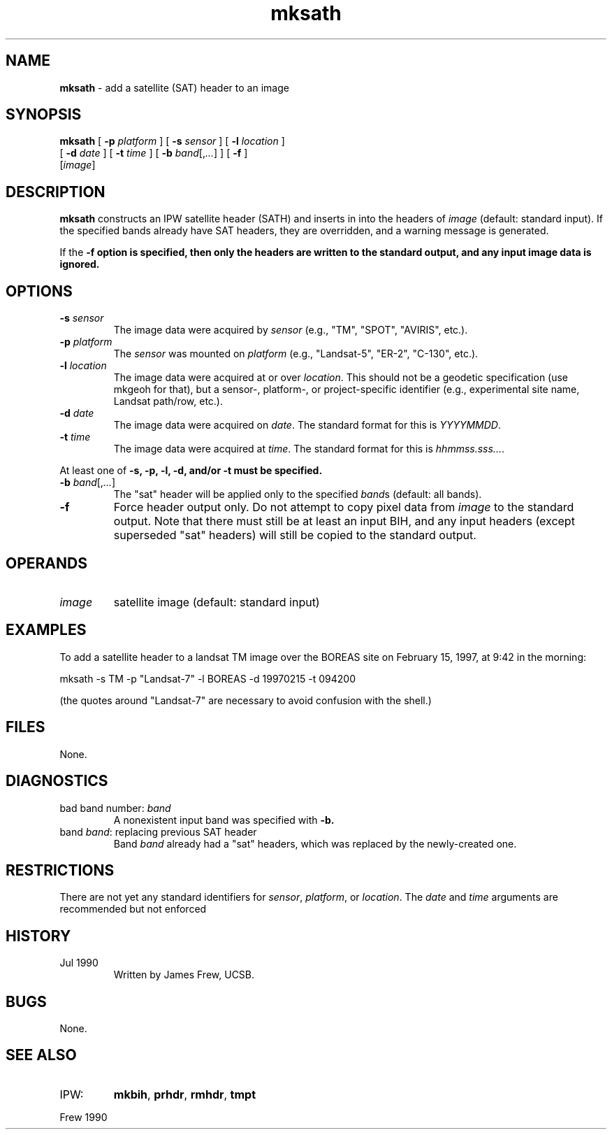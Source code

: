 .TH "mksath" "1" "5 November 2015" "IPW v2" "IPW User Commands"
.SH NAME
.PP
\fBmksath\fP - add a satellite (SAT) header to an image
.SH SYNOPSIS
.sp
.nf
.ft CR
\fBmksath\fP [ \fB-p\fP \fIplatform\fP ] [ \fB-s\fP \fIsensor\fP ] [ \fB-l\fP \fIlocation\fP ]
      [ \fB-d\fP \fIdate\fP ] [ \fB-t\fP \fItime\fP ] [ \fB-b\fP \fIband\fP[,\fI...\fP] ] [ \fB-f\fP ]
      [\fIimage\fP]
.ft R
.fi
.SH DESCRIPTION
.PP
\fBmksath\fP constructs an IPW satellite header (SATH) and inserts in into
the headers of \fIimage\fP (default: standard input).  If the specified
bands already have SAT headers, they are overridden, and a warning
message is generated.
.PP
If the \fB-f option is specified, then only the headers are written to
the standard output, and any input image data is ignored.
.SH OPTIONS
.TP
\fB-s\fP \fIsensor\fP
The image data were acquired by \fIsensor\fP (e.g., "TM", "SPOT",
"AVIRIS", etc.).
.sp
.TP
\fB-p\fP \fIplatform\fP
The \fIsensor\fP was mounted on \fIplatform\fP (e.g., "Landsat-5",
"ER-2", "C-130", etc.).
.sp
.TP
\fB-l\fP \fIlocation\fP
The image data were acquired at or over \fIlocation\fP.  This
should not be a geodetic specification (use mkgeoh for that),
but a sensor-, platform-, or project-specific identifier
(e.g., experimental site name, Landsat path/row, etc.).
.sp
.TP
\fB-d\fP \fIdate\fP
The image data were acquired on \fIdate\fP.  The standard
format for this is \fIYYYYMMDD\fP.
.sp
.TP
\fB-t\fP \fItime\fP
The image data were acquired at \fItime\fP.  The standard
format for this is \fIhhmmss.sss...\fP.
.PP
At least one of \fB-s, \fB-p, \fB-l, \fB-d, and/or \fB-t must be specified.
.TP
\fB-b\fP \fIband\fP[,\fI...\fP]
The "sat" header will be applied only to the specified
\fIband\fPs (default: all bands).
.sp
.TP
\fB-f\fP
Force header output only.  Do not attempt to copy pixel
data from \fIimage\fP to the standard output.  Note that there
must still be at least an input BIH, and any input headers
(except superseded "sat" headers) will still be copied to
the standard output.
.SH OPERANDS
.TP
\fIimage\fP
satellite image (default: standard input)
.SH EXAMPLES
.PP
To add a satellite header to a landsat TM image over the BOREAS site
on February 15, 1997, at 9:42 in the morning:
.sp
.nf
.ft CR
	mksath -s TM -p "Landsat-7" -l BOREAS -d 19970215 -t 094200
.ft R
.fi

.PP
(the quotes around "Landsat-7" are necessary to avoid confusion with the
shell.)
.SH FILES
.PP
None.
.SH DIAGNOSTICS
.sp
.TP
bad band number: \fIband\fP
A nonexistent input band was specified with \fB-b.
.sp
.TP
band \fIband\fP: replacing previous SAT header
Band \fIband\fP already had a "sat" headers, which was replaced
by the newly-created one.
.SH RESTRICTIONS
.PP
There are not yet any standard identifiers for \fIsensor\fP, \fIplatform\fP,
or \fIlocation\fP.  The \fIdate\fP and \fItime\fP arguments are
recommended but not enforced
.SH HISTORY
.TP
Jul 1990
Written by James Frew, UCSB.
.SH BUGS
.PP
None.
.SH SEE ALSO
.TP
IPW:
\fBmkbih\fP,
\fBprhdr\fP,
\fBrmhdr\fP,
\fBtmpt\fP
.PP
Frew 1990
.br
